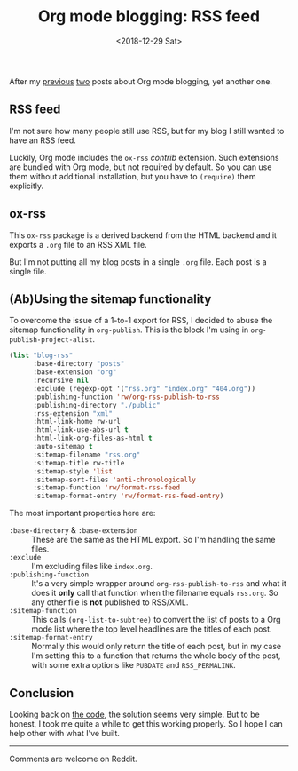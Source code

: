 #+TITLE: Org mode blogging: RSS feed
#+DATE: <2018-12-29 Sat>
#+DESCRIPTION: Instructions on how to generate an RSS feed from multiple Org mode files.

After my [[file:org-blogging-clickable-headlines.org][previous]] [[file:org-blogging-unfurling-links.org][two]] posts about Org mode blogging, yet another one.

** RSS feed

I'm not sure how many people still use RSS, but for my blog I still
wanted to have an RSS feed.

Luckily, Org mode includes the =ox-rss= /contrib/ extension. Such
extensions are bundled with Org mode, but not required by default. So
you can use them without additional installation, but you have to
=(require)= them explicitly.

** ox-rss

This =ox-rss= package is a derived backend from the HTML backend and
it exports a =.org= file to an RSS XML file.

But I'm not putting all my blog posts in a single =.org= file. Each
post is a single file.

** (Ab)Using the sitemap functionality

To overcome the issue of a 1-to-1 export for RSS, I decided to abuse
the sitemap functionality in =org-publish=. This is the block I'm
using in =org-publish-project-alist=.

#+BEGIN_SRC emacs-lisp
  (list "blog-rss"
        :base-directory "posts"
        :base-extension "org"
        :recursive nil
        :exclude (regexp-opt '("rss.org" "index.org" "404.org"))
        :publishing-function 'rw/org-rss-publish-to-rss
        :publishing-directory "./public"
        :rss-extension "xml"
        :html-link-home rw-url
        :html-link-use-abs-url t
        :html-link-org-files-as-html t
        :auto-sitemap t
        :sitemap-filename "rss.org"
        :sitemap-title rw-title
        :sitemap-style 'list
        :sitemap-sort-files 'anti-chronologically
        :sitemap-function 'rw/format-rss-feed
        :sitemap-format-entry 'rw/format-rss-feed-entry)
#+END_SRC

The most important properties here are:

+ =:base-directory= & =:base-extension= :: These are the same as the
     HTML export. So I'm handling the same files.
+ =:exclude= :: I'm excluding files like =index.org=.
+ =:publishing-function= :: It's a very simple wrapper around
     =org-rss-publish-to-rss= and what it does it *only* call that
     function when the filename equals =rss.org=. So any other file is
     *not* published to RSS/XML.
+ =:sitemap-function= :: This calls =(org-list-to-subtree)= to convert
     the list of posts to a Org mode list where the top level
     headlines are the titles of each post.
+ =:sitemap-format-entry= :: Normally this would only return the title
     of each post, but in my case I'm setting this to a function that
     returns the whole body of the post, with some extra options like
     =PUBDATE= and =RSS_PERMALINK=.

** Conclusion

Looking back on [[https://gitlab.com/to1ne/blog/blob/master/elisp/publish.el#L170-234][the code]], the solution seems very simple. But to be
honest, I took me quite a while to get this working properly. So I
hope I can help other with what I've built.

-----

Comments are welcome on Reddit.
